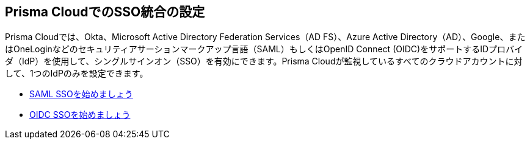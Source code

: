== Prisma CloudでのSSO統合の設定

Prisma Cloudでは、Okta、Microsoft Active Directory Federation Services（AD FS）、Azure Active Directory（AD）、Google、またはOneLoginなどのセキュリティアサーションマークアップ言語（SAML）もしくはOpenID Connect (OIDC)をサポートするIDプロバイダ（IdP）を使用して、シングルサインオン（SSO）を有効にできます。Prisma Cloudが監視しているすべてのクラウドアカウントに対して、1つのIdPのみを設定できます。

* xref:get-started-with-saml-sso/get-started-with-saml-sso.adoc[SAML SSOを始めましょう]
* xref:get-started-with-oidc-sso/get-started-with-oidc-sso.adoc[OIDC SSOを始めましょう]